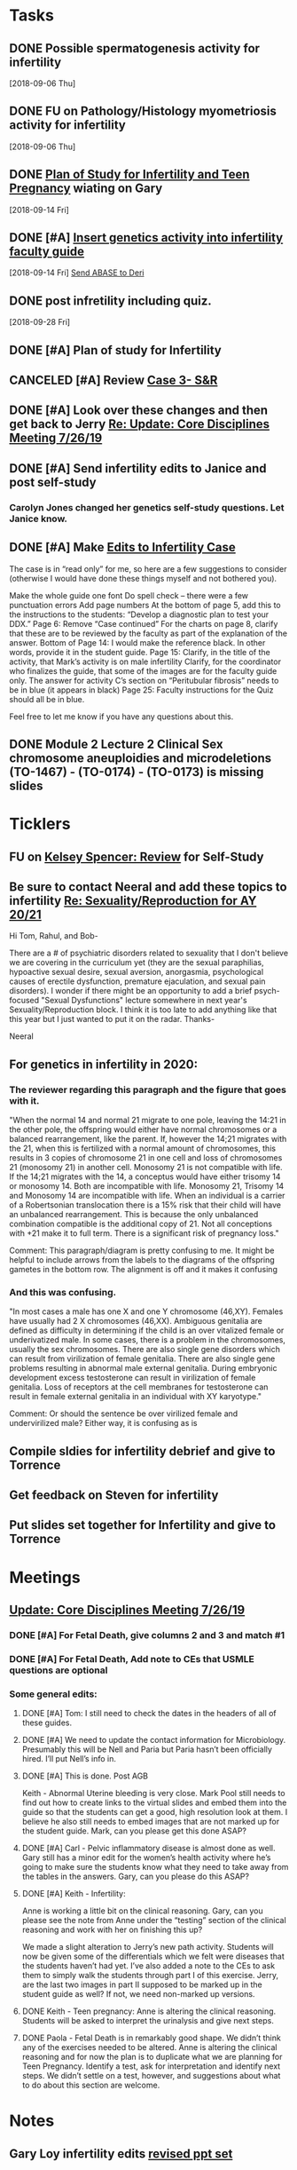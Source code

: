 * *Tasks*
** DONE Possible spermatogenesis activity for infertility
  [2018-09-06 Thu]
** DONE FU on Pathology/Histology myometriosis activity for infertility
  [2018-09-06 Thu]
** DONE [[message://%3C3b6bee5ecc6848cbb0ac36c6b70ba3f7@RUPW-EXCHMAIL02.rush.edu%3E][Plan of Study for Infertility and Teen Pregnancy]] wiating on Gary
  [2018-09-14 Fri]
** DONE [#A] [[https://drive.google.com/open?id=1uC9Og2laehF82q634lDQv0A_6Fp6syRY][Insert genetics activity into infertility faculty guide]]
  [2018-09-14 Fri]
  [[file:/ssh:bearin8@bearingthenews.com#2222:/home/bearin8/Org/acid-base.org::*%5B%5Bmessage://%253c2707166F-8271-4A54-948F-D4AB7084FB58@rush.edu%253E%5D%5BSend%20ABASE%20to%20Deri%5D%5D][Send ABASE to Deri]]
** DONE post infretility including quiz.
  [2018-09-28 Fri]
** DONE [#A]  Plan of study for Infertility
:LOGBOOK:
- State "DONE"       from "TODO"       [2019-07-31 Wed 11:27]
- Note taken on [2019-07-19 Fri 07:58] \\
  Move the bladder drugs off of this
:END:
** CANCELED [#A] Review [[message://%3c6640b57a24e2441895203f836242028d@RUPW-EXCHMAIL02.rush.edu%3E][Case 3- S&R]]
:LOGBOOK:
- State "CANCELED"   from "DONE"       [2019-08-13 Tue 13:46]
- State "DONE"       from "TODO"       [2019-08-13 Tue 13:46]
:END:

** DONE [#A] Look over these changes and then get back to Jerry [[message://%3c2DA15B40-8931-4888-9587-6BB637B7A946@rush.edu%3E][Re: Update: Core Disciplines Meeting 7/26/19]]
:LOGBOOK:
- State "DONE"       from "TODO"       [2019-08-09 Fri 10:51]
:END:

** DONE [#A] Send infertility edits to Janice and post self-study
:PROPERTIES:
:SYNCID:   5E79E7B6-E8BE-49DA-878A-B0FD170A2E60
:ID:       214AB8B9-F204-44D8-8725-AD0833238BD9
:END:
:LOGBOOK:
- State "DONE"       from "WAITING"    [2019-08-16 Fri 10:18]
- State "WAITING"    from "TODO"       [2019-08-08 Thu 13:06] \\
  Waiting on review to come back
:END:
*** Carolyn Jones changed her genetics self-study questions.  Let Janice know.
** DONE [#A] Make [[message://%3cBN8PR01MB5556CC4E62965058B8B81CAABCD70@BN8PR01MB5556.prod.exchangelabs.com%3E][Edits to Infertility Case]]
:LOGBOOK:
- State "DONE"       from "TODO"       [2019-08-09 Fri 10:49]
:END:


The case is in “read only” for me, so here are a few suggestions to consider (otherwise I would have done these things myself and not bothered you).
 
Make the whole guide one font
Do spell check – there were a few punctuation errors
Add page numbers
At the bottom of page 5, add this to the instructions to the students: “Develop a diagnostic plan to test your DDX.”
Page 6: Remove “Case continued”
For the charts on page 8, clarify that these are to be reviewed by the faculty as part of the explanation of the answer.
Bottom of Page 14: I would make the reference black. In other words, provide it in the student guide.
Page 15: Clarify, in the title of the activity, that Mark’s activity is on male infertility
Clarify, for the coordinator who finalizes the guide, that some of the images are for the faculty guide only.
The answer for activity C’s section on “Peritubular fibrosis” needs to be in blue (it appears in black)
Page 25: Faculty instructions for the Quiz should all be in blue.
 
Feel free to let me know if you have any questions about this.

** DONE Module 2 Lecture 2 Clinical Sex chromosome aneuploidies and microdeletions (TO-1467) - (TO-0174) - (TO-0173) is missing slides
:PROPERTIES:
:SYNCID:   BB10D0A1-9B48-4B1C-BA4C-6EC4895A061B
:ID:       ACD2D7CE-ED39-4C2D-8D2D-3BD61264E0CD
:END:
:LOGBOOK:
- State "WAITING"    from "TODO"       [2019-08-16 Fri 09:53] \\
  Contacted Carolyn.  We'll see if she can get this to us before she leaves.  She's not coming back until Wednesday so if not, up it goes.  We'll post a correction later.
:END:
* *Ticklers*


** FU on [[message://%3c12756d841057479990867c60fc095f5e@RUPW-EXCHMAIL02.rush.edu%3E][Kelsey Spencer: Review]] for Self-Study
:PROPERTIES:
:SYNCID:   3314CB8C-CEBD-431D-8A5D-44C3AE8BFCEA
:ID:       CBE4331D-930E-419C-8F6B-51A100259FF7
:END:
:LOGBOOK:
- Note taken on [2019-08-16 Fri 10:17] \\
  This got done.
- Note taken on [2019-08-13 Tue 07:27] \\
  Jeffery said he would email her.  Apparently she owes reviews for HDHR as well.  I told Janice not to wait.  I need it up on time with or without the review.
- Note taken on [2019-08-09 Fri 09:25] \\
  Melissa Rice has this one.  Jeffery just emailed her Tuesday (I was copied).  If it not in at the end of the weekend, bug her yourself.
:END:

** Be sure to contact Neeral and add these topics to infertility [[message://%3c49242D53-C6D7-4DF4-8CCD-E4E183AB4493@rush.edu%3E][Re: Sexuality/Reproduction for AY 20/21]]
SCHEDULED: <2020-02-15 Sat>

Hi Tom, Rahul, and Bob-

There are a # of psychiatric disorders related to sexuality that I don't believe we are covering in the curriculum yet (they are the sexual paraphilias, hypoactive sexual desire, sexual aversion, anorgasmia, psychological causes of erectile dysfunction, premature ejaculation, and sexual pain disorders).  I wonder if there might be an opportunity to add a brief psych-focused "Sexual Dysfunctions" lecture somewhere in next year's Sexuality/Reproduction block.  I think it is too late to add anything like that this year but I just wanted to put it on the radar.  Thanks-

Neeral  
** For genetics in infertility in 2020:
SCHEDULED: <2020-02-14 Fri>
*** The reviewer regarding this paragraph and the figure that goes with it.

"When the normal 14 and normal 21 migrate to one pole, leaving the 14:21 in the other pole, the
offspring would either have normal chromosomes or a balanced rearrangement, like the parent. If,
however the 14;21 migrates with the 21, when this is fertilized with a normal amount of chromosomes,
this results in 3 copies of chromosome 21 in one cell and loss of chromosomes 21 (monosomy 21) in
another cell. Monosomy 21 is not compatible with life. If the 14;21 migrates with the 14, a conceptus
would have either trisomy 14 or monosomy 14. Both are incompatible with life. Monosomy 21, Trisomy
14 and Monosomy 14 are incompatible with life. When an individual is a carrier of a Robertsonian
translocation there is a 15% risk that their child will have an unbalanced rearrangement. This is because
the only unbalanced combination compatible is the additional copy of 21. Not all conceptions with +21
make it to full term. There is a significant risk of pregnancy loss."

Comment:
This paragraph/diagram is pretty confusing to me. It might be helpful to include arrows from the labels to the diagrams of the offspring gametes in the bottom row. The alignment is off and it makes it confusing
*** And this was confusing.

"In most cases a male has one X and one Y chromosome (46,XY). Females have usually had 2 X
chromosomes (46,XX). Ambiguous genitalia are defined as difficulty in determining if the child is an over
vitalized female or underivatized male. In some cases, there is a problem in the chromosomes, usually
the sex chromosomes. There are also single gene disorders which can result from virilization of female
genitalia. There are also single gene problems resulting in abnormal male external genitalia. During
embryonic development excess testosterone can result in virilization of female genitalia. Loss of
receptors at the cell membranes for testosterone can result in female external genitalia in an individual
with XY karyotype."

Comment:
Or should the sentence be over virilized female and undervirilized male? Either way, it is confusing as is
** Compile sldies for infertility debrief and give to Torrence
SCHEDULED: <2019-09-13 Fri>
** Get feedback on Steven for infertility
SCHEDULED: <2019-09-14 Sat>
** Put slides set together for Infertility and give to Torrence
SCHEDULED: <2019-09-13 Fri>
* *Meetings*
** [[message://%3c053BFC3A-1E05-437A-B112-97DD2677409C@rush.edu%3E][Update: Core Disciplines Meeting 7/26/19]]
:PROPERTIES:
:SYNCID:   10C22D8D-DD36-4EA9-B0EF-7B1E62F0EB7D
:ID:       B3D2B489-795F-4769-87CC-BE979DC44913
:END:
:LOGBOOK:
- State "DONE"       from "WAITING"    [2019-08-09 Fri 09:39]
- State "DONE"       from "TODO"       [2019-08-07 Wed 11:32]
- State "DONE"       from "TODO"       [2019-08-07 Wed 11:25]
- State "WAITING"    from              [2019-08-06 Tue 07:28]
- State "WAITING"    from              [2019-08-06 Tue 07:28]
- State "WAITING"    from              [2019-08-06 Tue 07:27] \\
  Waiting on Gary, I think.
- State "WAITING"    from              [2019-08-06 Tue 07:27]
:END:

*** DONE [#A] For Fetal Death, give columns 2 and 3 and match #1

*** DONE [#A] For Fetal Death, Add note to CEs that USMLE questions are optional
***  Some general edits:

**** DONE [#A] Tom:  I still need to check the dates in the headers of all of these guides.

**** DONE [#A] We need to update the contact information for Microbiology.  Presumably this will be Nell and Paria but Paria hasn’t been officially hired.  I’ll put Nell’s info in.

**** DONE [#A] This is done.  Post AGB
Keith - Abnormal Uterine bleeding is very close.   Mark Pool still needs to find out how to create links to the virtual slides and embed them into the guide so that the students can get a good, high resolution look at them.  I believe he also still needs to embed images that are not marked up for the student guide.  Mark, can you please get this done ASAP?
**** DONE [#A] Carl - Pelvic inflammatory disease is almost done as well.  Gary still has a minor edit for the women’s health activity where he’s going to make sure the students know what they need to take away from the tables in the answers.  Gary, can you please do this ASAP?
**** DONE [#A] Keith - Infertility:  

Anne is working a little bit on the clinical reasoning.  Gary, can you please see the note from Anne under the “testing” section of the clinical reasoning and work with her on finishing this up?

We made a slight alteration to Jerry’s new path activity.  Students will now be given some of the differentials which we felt were diseases that the students haven’t had yet.  I’ve also added a note to the CEs to ask them to simply walk the students through part I of this exercise.  Jerry, are the last two images in part II supposed to be marked up in the student guide as well?  If not, we need non-marked up versions.

**** DONE Keith - Teen pregnancy:  Anne is altering the clinical reasoning.  Students will be asked to interpret the urinalysis and give next steps.

**** DONE Paola - Fetal Death is in remarkably good shape.  We didn’t think any of the exercises needed to be altered.  Anne is altering the clinical reasoning and for now the plan is to duplicate what we are planning for Teen Pregnancy.  Identify a test, ask for interpretation and identify next steps.  We didn’t settle on a test, however, and suggestions about what to do about this section are welcome.

* *Notes*
** Gary Loy infertility edits [[message://%3c1568064047523.9132@rush.edu%3E][revised ppt set]]


